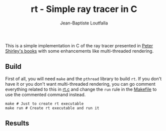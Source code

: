 #+TITLE: rt - Simple ray tracer in C
#+AUTHOR: Jean-Baptiste Loutfalla
#+DATE:
#+LANGUAGE: en
#+OPTIONS: toc:nil; num:nil

This is a simple implementation in C of the ray tracer presented in
[[https://raytracing.github.io][Peter Shirley's books]] with some enhancements like multi-threaded
rendering.

** Build
First of all, you will need =make= and the =pthread= library to build
=rt=. If you don't have it or you don't want multi-threaded rendering,
you can go comment everything related to this in [[./src/rt.c][rt.c]]
and change the =run= rule in the [[./Makefile][Makefile]] to use the
commented command instead.
#+BEGIN_SRC shell
  make # Just to create rt executable
  make run # Create rt executable and run it
#+END_SRC

** Results
[[./out.png]]
